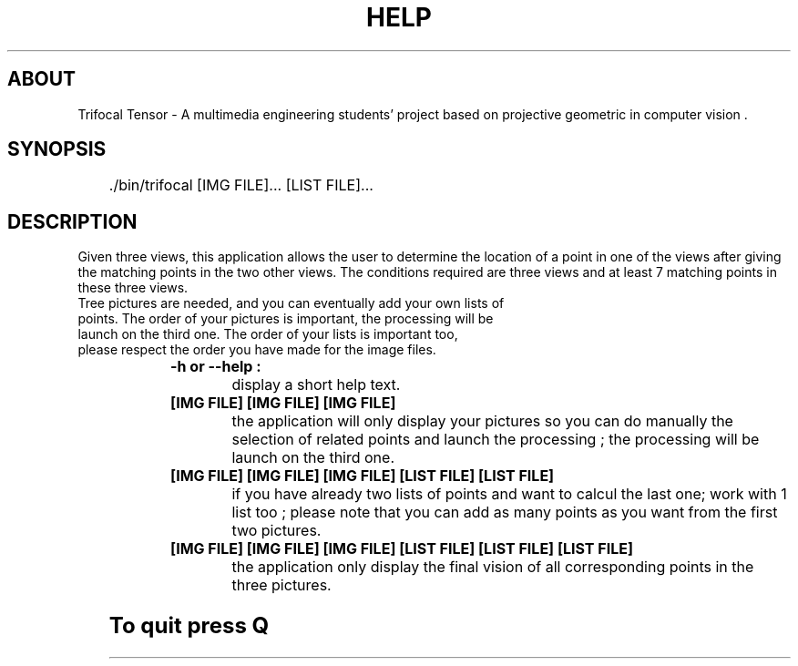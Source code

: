 '\" t
.\"     Title: Trifocal Tensor' Manual
.\"    Author: Xochitl Florimont & Cécilia Lejeune
.\"      Date: 01/12/2012
.\"    Manual: Trifocal Tensor
.\"  Language: English
.\"
.TH "HELP" "1" "01/12/2012" "Trifocal Tensor' Manual" "Trifocal Tensor' Manual"
.\" http://bugs.debian.org/507673
.ie \n(.g .ds Aq \(aq
.el       .ds Aq '
.\" http://bugs.debian.org/507673
.ie \n(.g .ds Aq \(aq
.el       .ds Aq '
.\" -----------------------------------------------------------------
.\" * Define some portability stuff
.\" -----------------------------------------------------------------
.\" ~~~~~~~~~~~~~~~~~~~~~~~~~~~~~~~~~~~~~~~~~~~~~~~~~~~~~~~~~~~~~~~~~
.\" http://bugs.debian.org/507673
.\" http://lists.gnu.org/archive/html/groff/2009-02/msg00013.html
.\" ~~~~~~~~~~~~~~~~~~~~~~~~~~~~~~~~~~~~~~~~~~~~~~~~~~~~~~~~~~~~~~~~~
.ie \n(.g .ds Aq \(aq
.el       .ds Aq '
.\" -----------------------------------------------------------------
.\" * set default formatting
.\" -----------------------------------------------------------------
.\" disable hyphenation
.nh
.\" disable justification (adjust text to left margin only)
.ad l
.\" -----------------------------------------------------------------
.\" * MAIN CONTENT STARTS HERE *
.\" -----------------------------------------------------------------
.SH "ABOUT"
Trifocal Tensor \-  A multimedia engineering students' project based on projective geometric in computer vision \&.

.SH "SYNOPSIS"
	./bin/trifocal [IMG FILE]... [LIST FILE]...

.SH "DESCRIPTION"
Given three views, this application allows the user to determine the location of a point in one of the views after giving the matching points in the two other views. The conditions required are three views and at least 7 matching points in these three views.
.TP
Tree pictures are needed, and you can eventually add your own lists of points. The order of your pictures is important, the processing will be launch on the third one. The order of your lists is important too, please respect the order you have made for the image files.
	
.TP
.B\ -h or --help : 
display a short help text.

.TP
.B\ [IMG FILE] [IMG FILE] [IMG FILE]
the application will only display your pictures so you can do manually the selection of related points and launch the processing ; the processing will be launch on the third one.

.TP
.B\ [IMG FILE] [IMG FILE] [IMG FILE]  [LIST FILE] [LIST FILE]
if you have already two lists of points and want to calcul the last one; work with 1 list too ; please note that you can add as many points as you want from the first two pictures.

.TP
.B\ [IMG FILE] [IMG FILE] [IMG FILE]  [LIST FILE] [LIST FILE] [LIST FILE]
the application only display the final vision of all corresponding points in the three pictures.

.SH "To quit press Q"
